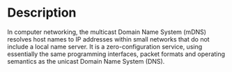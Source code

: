 

* Description
In computer networking, the multicast Domain Name System (mDNS) resolves host names to IP addresses within small networks that do not include a local name server. It is a zero-configuration service, using essentially the same programming interfaces, packet formats and operating semantics as the unicast Domain Name System (DNS).
